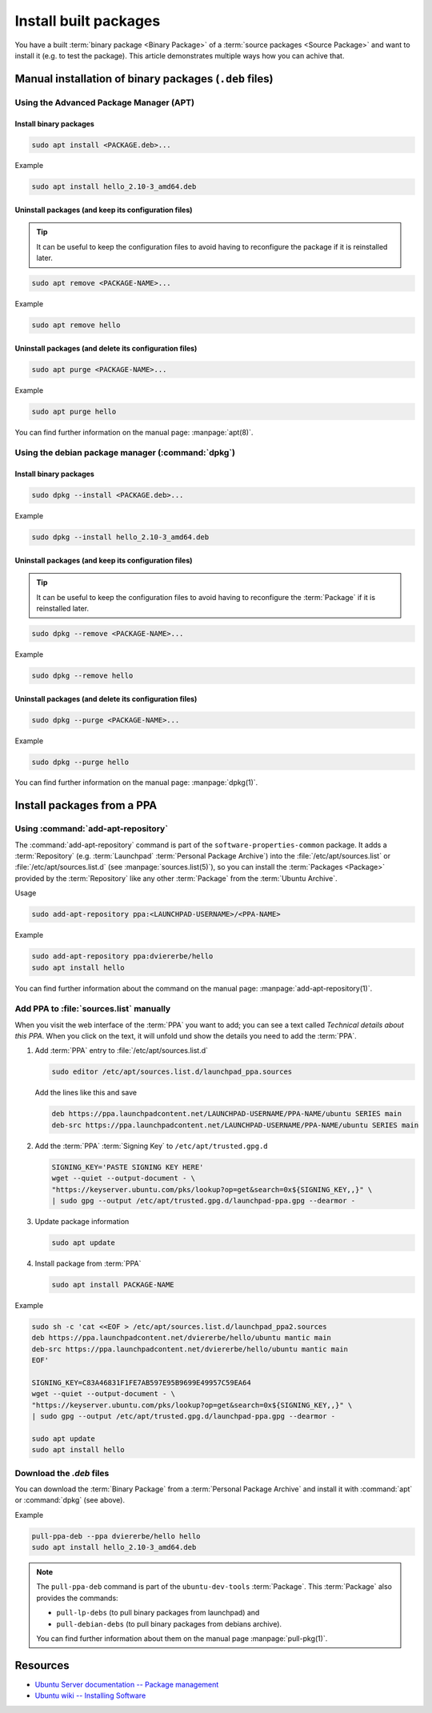 Install built packages
======================

You have a built :term:`binary package <Binary Package>` of a
:term:`source packages <Source Package>` and want to install it (e.g. to test
the package). This article demonstrates multiple ways how you can achive that.

Manual installation of binary packages (``.deb`` files)
-------------------------------------------------------

Using the Advanced Package Manager (APT)
~~~~~~~~~~~~~~~~~~~~~~~~~~~~~~~~~~~~~~~~

Install binary packages
^^^^^^^^^^^^^^^^^^^^^^^

.. code:: text

    sudo apt install <PACKAGE.deb>...

Example

.. code:: bash

    sudo apt install hello_2.10-3_amd64.deb

Uninstall packages (and keep its configuration files)
^^^^^^^^^^^^^^^^^^^^^^^^^^^^^^^^^^^^^^^^^^^^^^^^^^^^^

.. tip::

    It can be useful to keep the configuration files to avoid having to reconfigure the package if it is reinstalled later.

.. code:: text

    sudo apt remove <PACKAGE-NAME>...

Example

.. code:: bash

    sudo apt remove hello

Uninstall packages (and delete its configuration files)
^^^^^^^^^^^^^^^^^^^^^^^^^^^^^^^^^^^^^^^^^^^^^^^^^^^^^^^

.. code:: text

    sudo apt purge <PACKAGE-NAME>...

Example

.. code:: bash

    sudo apt purge hello

You can find further information on the manual page: :manpage:`apt(8)`.

Using the debian package manager (:command:`dpkg`)
~~~~~~~~~~~~~~~~~~~~~~~~~~~~~~~~~~~~~~~~~~~~~~~~~~

Install binary packages
^^^^^^^^^^^^^^^^^^^^^^^

.. code:: text

    sudo dpkg --install <PACKAGE.deb>...

Example

.. code:: bash

    sudo dpkg --install hello_2.10-3_amd64.deb

Uninstall packages (and keep its configuration files)
^^^^^^^^^^^^^^^^^^^^^^^^^^^^^^^^^^^^^^^^^^^^^^^^^^^^^

.. tip::

    It can be useful to keep the configuration files to avoid having to reconfigure
    the :term:`Package` if it is reinstalled later.

.. code:: text

    sudo dpkg --remove <PACKAGE-NAME>...

Example

.. code:: bash

    sudo dpkg --remove hello

Uninstall packages (and delete its configuration files)
^^^^^^^^^^^^^^^^^^^^^^^^^^^^^^^^^^^^^^^^^^^^^^^^^^^^^^^

.. code:: text

    sudo dpkg --purge <PACKAGE-NAME>...

Example

.. code:: bash

    sudo dpkg --purge hello
    
You can find further information on the manual page: :manpage:`dpkg(1)`.

.. _InstallPackagesFromPPA:

Install packages from a PPA
---------------------------

Using :command:`add-apt-repository`
~~~~~~~~~~~~~~~~~~~~~~~~~~~~~~~~~~~

The :command:`add-apt-repository` command is part of the ``software-properties-common`` 
package. It adds a :term:`Repository` (e.g. :term:`Launchpad` :term:`Personal Package Archive`)
into the :file:`/etc/apt/sources.list` or :file:`/etc/apt/sources.list.d`
(see :manpage:`sources.list(5)`), so you can install the :term:`Packages <Package>`
provided by the :term:`Repository` like any other :term:`Package` from the :term:`Ubuntu Archive`.

Usage

.. code:: text

    sudo add-apt-repository ppa:<LAUNCHPAD-USERNAME>/<PPA-NAME>

Example

.. code:: bash

    sudo add-apt-repository ppa:dviererbe/hello
    sudo apt install hello

You can find further information about the command on the manual page: :manpage:`add-apt-repository(1)`.


Add PPA to :file:`sources.list` manually
~~~~~~~~~~~~~~~~~~~~~~~~~~~~~~~~~~~~~~~~

When you visit the web interface of the :term:`PPA` you want to add; you can see 
a text called *Technical details about this PPA*. When you click on the text, it
will unfold und show the details you need to add the :term:`PPA`.

.. image:: ../images/how-to/install-built-packages/launchpad-ppa-webinterface.png
   :align: center
   :width: 35 em
   :alt: Screenshot of the web-interface of the dviererbe/hello PPA; highlighting the technical details section.

1. Add :term:`PPA` entry to :file:`/etc/apt/sources.list.d`
   
   .. code:: bash

       sudo editor /etc/apt/sources.list.d/launchpad_ppa.sources

   Add the lines like this and save
    
   .. code::
        
       deb https://ppa.launchpadcontent.net/LAUNCHPAD-USERNAME/PPA-NAME/ubuntu SERIES main 
       deb-src https://ppa.launchpadcontent.net/LAUNCHPAD-USERNAME/PPA-NAME/ubuntu SERIES main 
    
2. Add the :term:`PPA` :term:`Signing Key` to ``/etc/apt/trusted.gpg.d``
   
   .. code::

       SIGNING_KEY='PASTE SIGNING KEY HERE'
       wget --quiet --output-document - \
       "https://keyserver.ubuntu.com/pks/lookup?op=get&search=0x${SIGNING_KEY,,}" \
       | sudo gpg --output /etc/apt/trusted.gpg.d/launchpad-ppa.gpg --dearmor -

3. Update package information
   
   .. code::

       sudo apt update

4. Install package from :term:`PPA`

   .. code:: bash

       sudo apt install PACKAGE-NAME

Example

.. code:: bash

    sudo sh -c 'cat <<EOF > /etc/apt/sources.list.d/launchpad_ppa2.sources
    deb https://ppa.launchpadcontent.net/dviererbe/hello/ubuntu mantic main 
    deb-src https://ppa.launchpadcontent.net/dviererbe/hello/ubuntu mantic main 
    EOF'

    SIGNING_KEY=C83A46831F1FE7AB597E95B9699E49957C59EA64
    wget --quiet --output-document - \
    "https://keyserver.ubuntu.com/pks/lookup?op=get&search=0x${SIGNING_KEY,,}" \
    | sudo gpg --output /etc/apt/trusted.gpg.d/launchpad-ppa.gpg --dearmor -

    sudo apt update
    sudo apt install hello

Download the `.deb` files
~~~~~~~~~~~~~~~~~~~~~~~~~
You can download the :term:`Binary Package` from a :term:`Personal Package Archive`
and install it with :command:`apt` or :command:`dpkg` (see above).

Example

.. code:: bash

    pull-ppa-deb --ppa dviererbe/hello hello
    sudo apt install hello_2.10-3_amd64.deb    

.. note::

    The ``pull-ppa-deb`` command is part of the ``ubuntu-dev-tools`` :term:`Package`. 
    This :term:`Package` also provides the commands: 

    - ``pull-lp-debs`` (to pull binary packages from launchpad) and 
    - ``pull-debian-debs`` (to pull binary packages from debians archive).

    You can find further information about them on the manual page :manpage:`pull-pkg(1)`.

Resources
---------

- `Ubuntu Server documentation -- Package management <https://ubuntu.com/server/docs/package-management>`_
- `Ubuntu wiki -- Installing Software <https://help.ubuntu.com/community/InstallingSoftware>`_